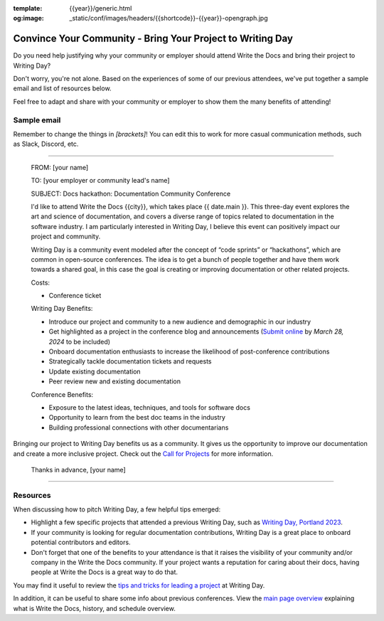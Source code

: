:template: {{year}}/generic.html
:og:image: _static/conf/images/headers/{{shortcode}}-{{year}}-opengraph.jpg


Convince Your Community - Bring Your Project to Writing Day
============================================================

Do you need help justifying why your community or employer should attend Write the Docs 
and bring their project to Writing Day? 

Don't worry, you're not alone. Based on the experiences of some of our previous attendees, 
we've put together a sample email and list of resources below.

Feel free to adapt and share with your community or employer to show them the many benefits of attending!

Sample email
-------------

Remember to change the things in `[brackets]`! You can edit this to work for more casual communication
methods, such as Slack, Discord, etc.

----

  FROM: [your name]

  TO: [your employer or community lead's name]

  SUBJECT: Docs hackathon: Documentation Community Conference

  I'd like to attend Write the Docs {{city}}, which takes place {{ date.main }}. This three-day 
  event explores the art and science of documentation, and covers a diverse range of topics 
  related to documentation in the software industry. I am particularly interested in Writing Day, 
  I believe this event can positively impact our project and community.
  
  Writing Day is a community event modeled after the concept of “code sprints” or “hackathons”, 
  which are common in open-source conferences. The idea is to get a bunch of people together 
  and have them work towards a shared goal, in this case the goal is creating or improving 
  documentation or other related projects.

  Costs:

  * Conference ticket

  Writing Day Benefits:

  * Introduce our project and community to a new audience and demographic in our industry
  * Get highlighted as a project in the conference blog and announcements (`Submit online <https://www.writethedocs.org/conf/portland/2024/news/call-for-projects-writing-day>`_ by *March 28, 2024* to be included)
  * Onboard documentation enthusiasts to increase the likelihood of post-conference contributions
  * Strategically tackle documentation tickets and requests
  * Update existing documentation
  * Peer review new and existing documentation

  Conference Benefits:

  * Exposure to the latest ideas, techniques, and tools for software docs
  * Opportunity to learn from the best doc teams in the industry
  * Building professional connections with other documentarians

Bringing our project to Writing Day benefits us as a community. It gives us the opportunity to 
improve our documentation and create a more inclusive project. Check out the `Call for Projects <https://www.writethedocs.org/conf/portland/2024/news/call-for-projects-writing-day>`_ for more information.

  Thanks in advance,
  [your name]

----

Resources
---------

When discussing how to pitch Writing Day, a few helpful tips emerged:

* Highlight a few specific projects that attended a previous Writing Day, such as `Writing Day, Portland 2023 <https://www.writethedocs.org/conf/portland/2023/writing-day/#project-listing>`_. 
* If your community is looking for regular documentation contributions, Writing Day 
  is a great place to onboard potential contributors and editors.
* Don't forget that one of the benefits to your attendance is that it raises the 
  visibility of your community and/or company in the Write the Docs community. 
  If your project wants a reputation for caring about their docs, having people 
  at Write the Docs is a great way to do that.

You may find it useful to review the `tips and tricks for leading a project <https://www.writethedocs.org/conf/portland/2024/writing-day/#lead-a-project>`_ at Writing Day.

In addition, it can be useful to share some info about previous conferences. 
View the `main page overview </conf/{{shortcode}}/{{year}}/#schedule-overview>`_ explaining what is Write the Docs, history, and schedule overview.
